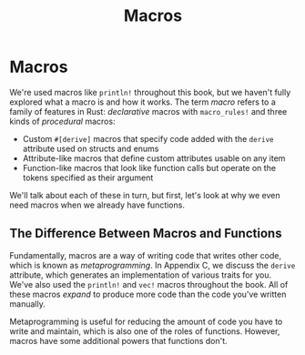 #+title: Macros

* Macros
We're used macros like ~println!~ throughout this book, but we haven't fully explored what a macro is and how it works.
The term /macro/ refers to a family of features in Rust: /declarative/ macros with ~macro_rules!~ and three kinds of /procedural/ macros:

- Custom ~#[derive]~ macros that specify code added with the ~derive~ attribute used on structs and enums
- Attribute-like macros that define custom attributes usable on any item
- Function-like macros that look like function calls but operate on the tokens specified as their argument

We'll talk about each of these in turn, but first, let's look at why we even need macros when we already have functions.

** The Difference Between Macros and Functions
Fundamentally, macros are a way of writing code that writes other code, which is known as /metaprogramming/.
In Appendix C, we discuss the ~derive~ attribute, which generates an implementation of various traits for you.
We've also used the ~println!~ and ~vec!~ macros throughout the book.
All of these macros /expand/ to produce more code than the code you've written manually.

Metaprogramming is useful for reducing the amount of code you have to write and maintain, which is also one of the roles of functions.
However, macros have some additional powers that functions don't.
